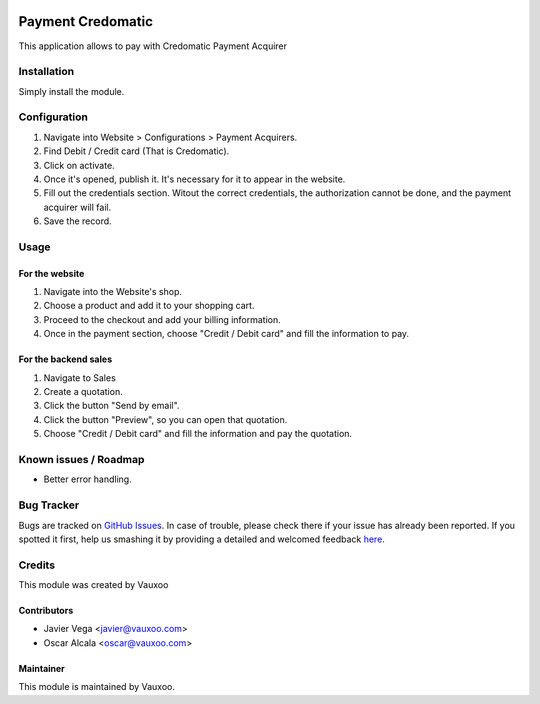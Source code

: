 .. image:: https://img.shields.io/badge/licence-OPL--1-blue.svg
   :target: https://www.odoo.com/documentation/user/13.0/legal/licenses/licenses.html
   :alt: License: OPL-1

==================
Payment Credomatic
==================

This application allows to pay with Credomatic Payment Acquirer

Installation
============

Simply install the module.

Configuration
=============

1. Navigate into Website > Configurations > Payment Acquirers.
2. Find Debit / Credit card (That is Credomatic).
3. Click on activate.
4. Once it's opened, publish it. It's necessary for it to appear in the website.
5. Fill out the credentials section. Witout the correct credentials, the authorization cannot be done, and the payment acquirer will fail.
6. Save the record.

Usage
=====

For the website
---------------

1. Navigate into the Website's shop.
2. Choose a product and add it to your shopping cart.
3. Proceed to the checkout and add your billing information.
4. Once in the payment section, choose "Credit / Debit card" and fill the information to pay.


For the backend sales
---------------------

1. Navigate to Sales
2. Create a quotation.
3. Click the button "Send by email".
4. Click the button "Preview", so you can open that quotation.
5. Choose "Credit / Debit card" and fill the information and pay the quotation.


.. image:: https://odoo-community.org/website/image/ir.attachment/5784_f2813bd/datas
   :alt: Try me on Runbot
   :target: http://runbot.vauxoo.com/runbot/repo/git-github-com-vauxoo-vauxoo-apps-3

Known issues / Roadmap
======================

* Better error handling.

Bug Tracker
===========

Bugs are tracked on `GitHub Issues <https://github.com/Vauxoo/inteco/issues>`_.
In case of trouble, please check there if your issue has already been reported.
If you spotted it first, help us smashing it by providing a detailed and welcomed feedback `here <https://github.com/Vauxoo/inteco/issues/new?body=module:%20payment_credomatic%0Aversion:%209.0%0A%0A**Steps%20to%20reproduce**%0A-%20...%0A%0A**Current%20behavior**%0A%0A**Expected%20behavior**>`_.


Credits
=======

This module was created by Vauxoo

Contributors
------------

* Javier Vega <javier@vauxoo.com>
* Oscar Alcala <oscar@vauxoo.com>

Maintainer
----------

.. image:: http://www.vauxoo.com/logo.png
   :alt: Vauxoo.
   :target: http://www.vauxoo.com

This module is maintained by Vauxoo.
